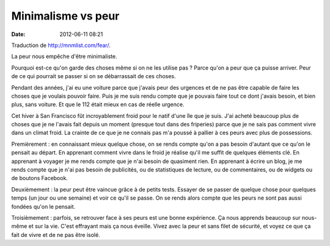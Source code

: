 Minimalisme vs peur
###################
:date: 2012-06-11 08:21

Traduction de http://mnmlist.com/fear/.

La peur nous empêche d'être minimaliste.

Pourquoi est-ce qu'on garde des choses même si on ne les utilise pas ? Parce
qu'on a peur que ça puisse arriver. Peur de ce qui pourrait se passer si on se
débarrassait de ces choses.

Pendant des années, j'ai eu une voiture parce que j'avais peur des urgences et
de ne pas être capable de faire les choses que je voulais pouvoir faire. Puis
je me suis rendu compte que je pouvais faire tout ce dont j'avais besoin, et
bien plus, sans voiture. Et que le 112 était mieux en cas de réelle urgence.

Cet hiver à San Francisco fût incroyablement froid pour le natif d'une île
que je suis. J'ai acheté beaucoup plus de choses que je ne l'avais fait depuis
un moment (presque tout dans des friperies) parce que je ne sais pas comment
vivre dans un climat froid. La crainte de ce que je ne connais pas m'a poussé à
pallier à ces peurs avec plus de possessions.

Premièrement : en connaissant mieux quelque chose, on se rends compte qu'on a
pas besoin d'autant que ce qu'on le pensait au départ. En apprenant comment
vivre dans le froid je réalise qu'il me suffit de quelques éléments clé. En
apprenant à voyager je me rends compte que je n'ai besoin de quasiment rien. En
apprenant à écrire un blog, je me rends compte que je n'ai pas besoin de
publicités, ou de statistiques de lecture, ou de commentaires, ou de widgets ou
de boutons Facebook.

Deuxièmement : la peur peut être vaincue grâce à de petits tests. Essayer de se
passer de quelque chose pour quelques temps (un jour ou une semaine) et voir ce
qu'il se passe. On se rends alors compte que les peurs ne sont pas aussi
fondées qu'on le pensait.

Troisièmement : parfois, se retrouver face à ses peurs est une bonne
expérience. Ça nous apprends beaucoup sur nous-même et sur la vie. C'est
effrayant mais ça nous éveille. Vivez avec la peur et sans filet de sécurité,
et voyez ce que ça fait de vivre et de ne pas être isolé.
